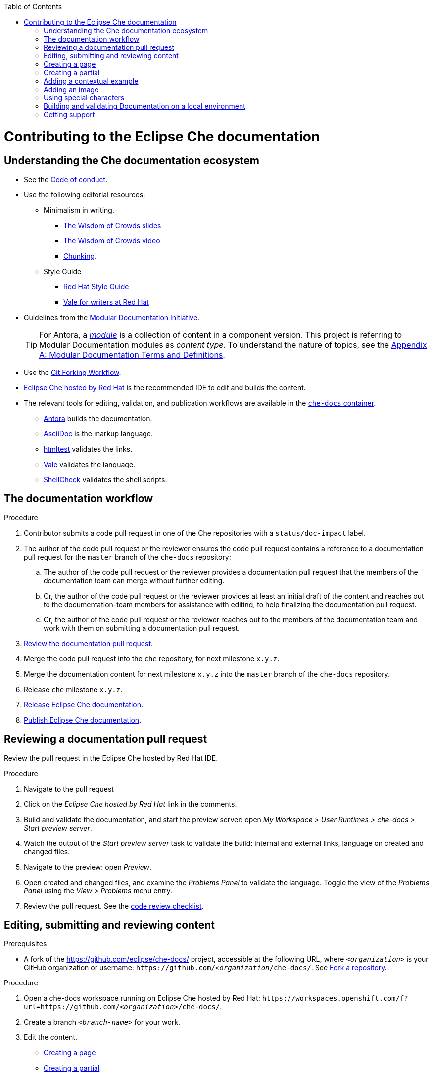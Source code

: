 :toc:

pass:[<!-- vale RedHat.Headings = NO -->]

= Contributing to the Eclipse Che documentation

== Understanding the Che documentation ecosystem

pass:[<!-- vale RedHat.Headings = NO -->]

* See the xref:CODE_OF_CONDUCT.adoc[Code of conduct].

* Use the following editorial resources:

** Minimalism in writing. 
*** link:https://docs.google.com/presentation/d/1Yeql9FrRBgKU-QlRU-nblPJ9pfZKgoKcU8SW6SQ_UqI/edit#slide=id.g1f4790d380_2_257[The Wisdom of Crowds slides]
*** link:https://youtu.be/s3Em8QSXyn8[The Wisdom of Crowds video]
*** link:https://www.nngroup.com/articles/chunking/[Chunking].

** Style Guide

*** link:https://redhat-documentation.github.io/supplementary-style-guide/[Red Hat Style Guide] 

*** https://redhat-documentation.github.io/vale-at-red-hat/[Vale for writers at Red Hat]

pass:[<!-- vale RedHat.As = NO -->]

** Guidelines from the
link:https://redhat-documentation.github.io/modular-docs/[Modular Documentation Initiative].
+
TIP: For Antora, a https://docs.antora.org/antora/latest/module-directories/[_module_] is a collection of content in a component version. This project is referring to Modular Documentation modules as _content type_. To understand the nature of topics, see the link:https://redhat-documentation.github.io/modular-docs/#modular-docs-terms-definitions[Appendix A: Modular Documentation Terms and Definitions].

pass:[<!-- vale RedHat.As = YES -->]

* Use the link:https://www.atlassian.com/git/tutorials/comparing-workflows/forking-workflow[Git Forking Workflow].

* link:https://www.eclipse.org/che/docs/che-7/hosted-che/[Eclipse Che hosted by Red Hat] is the recommended IDE to edit and builds the content.

* The relevant tools for editing, validation, and publication workflows are available in the link:https://quay.io/repository/eclipse/che-docs[`che-docs` container].

** link:https://docs.antora.org[Antora] builds the documentation.

** link:https://asciidoctor.org/docs/asciidoc-writers-guide/[AsciiDoc] is the markup language.

** link:https://github.com/wjdp/htmltest[htmltest] validates the links.

** link:https://docs.errata.ai/vale/about/[Vale] validates the language.

** link:https://www.shellcheck.net/[ShellCheck] validates the shell scripts.


[id="documentation-workflow"]
== The documentation workflow

.Procedure

pass:[<!-- vale RedHat.write = NO -->]

. Contributor submits a code pull request in one of the Che repositories with a `status/doc-impact` label.

. The author of the code pull request or the reviewer ensures the code pull request contains a reference to a documentation pull request for the `master` branch of the `che-docs` repository:

.. The author of the code pull request or the reviewer provides a documentation pull request that the members of the documentation team can merge without further editing.

.. Or, the author of the code pull request or the reviewer provides at least an initial draft of the content and reaches out to the documentation-team members for assistance with editing, to help finalizing the documentation pull request.

.. Or, the author of the code pull request or the reviewer reaches out to the members of the documentation team and work with them on submitting a documentation pull request.

. xref:reviewing-a-documentation-pull-request[Review the documentation pull request].

. Merge the code pull request into the `che` repository, for next milestone `x.y.z`.

. Merge the documentation content for next milestone `x.y.z` into the `master` branch of the `che-docs` repository. 

. Release `che` milestone `x.y.z`.

. link:https://github.com/eclipse/che-docs/blob/main/RELEASE.adoc[Release Eclipse Che documentation].

. https://github.com/eclipse-che/che-docs/blob/publication-builder/README.adoc[Publish Eclipse Che documentation].

pass:[<!-- vale RedHat.write = YES -->]

[id="reviewing-a-documentation-pull-request"]
== Reviewing a documentation pull request

Review the pull request in the Eclipse Che hosted by Red Hat IDE.

.Procedure

. Navigate to the pull request 

. Click on the _Eclipse Che hosted by Red Hat_ link in the comments.

. Build and validate the documentation, and start the preview server: open _My Workspace > User Runtimes > che-docs > Start preview server_.

. Watch the output of the _Start preview server_ task to validate the build: internal and external links, language on created and changed files.

. Navigate to the preview: open _Preview_.

. Open created and changed files, and examine the _Problems Panel_ to validate the language. Toggle the view of the _Problems Panel_ using the _View > Problems_ menu entry.

. Review the pull request. See the xref:code_review_checklist.adoc[code review checklist].

[id="editing-submitting-and-reviewing-content"]
== Editing, submitting and reviewing content

.Prerequisites

* A fork of the link:https://github.com/eclipse/che-docs/[] project, accessible at the following URL, where `__<organization>__` is your GitHub organization or username: `++https++://github.com/__<organization__/che-docs/`. See link:https://help.github.com/en/github/getting-started-with-github/fork-a-repo[Fork a repository].

.Procedure

. Open a che-docs workspace running on Eclipse Che hosted by Red Hat: `++https++://workspaces.openshift.com/f?url=https://github.com/__<organization>__/che-docs/`. 

. Create a branch `__<branch-name>__` for your work.

. Edit the content.
+ 
* xref:creating-a-page[]
* xref:creating-a-partial[]
* xref:creating-a-partial[]
* xref:adding-a-contextual-example[]
* xref:adding-an-image[]
* xref:using-special-characters[]

. Build and validate the documentation, and start the preview server: open _My Workspace > User Runtimes > che-docs > Start preview server_.

. Watch the output of the _Start preview server_ task to validate the build: internal and external links, language on created and changed files.

. Navigate to the preview: open _Preview_.

. Open created and changed files, and examine the _Problems Panel_ to validate the language. Toggle the view of the _Problems Panel_ using the _View > Problems_ menu entry.

. To merge the content, open a pull request to the default `+main+` branch.

. When you intend to review a pull request, assign yourself in the GitHub pull request view.

. Review the pull request. See xref:reviewing-a-documentation-pull-request[Reviewing a documentation pull request].

. The documentation pull request needs a review by the documentation team and by engineering.

. The continuous integration process is publishing content after merge in the release branch.

.Verification steps

* Navigate to the publication URL of Eclipse Che Documentation: link:https://www.eclipse.org/che/docs/[] and search for your changes.


[id="creating-a-page"]
== Creating a page

Create a link:https://docs.antora.org/antora/2.3/page/[page] and add it to the navigation when it is meaningful to have a navigation entry, or when it may receive link:https://docs.antora.org/antora/2.3/page/page-id/[cross references]. Avoid cross references to a page link:https://docs.antora.org/antora/2.3/page/page-id/#id-fragment[fragment]. The file name determines the page URL. Therefore an AsciiDoc attribute defines the content type, rather than a file name prefix. 
The page content type can be:

* link:https://redhat-documentation.github.io/modular-docs/#forming-assemblies[:_content-type: ASSEMBLY]
* link:https://redhat-documentation.github.io/modular-docs/#creating-concept-modules[:_content-type: CONCEPT]
* link:https://redhat-documentation.github.io/modular-docs/#creating-procedure-modules[:_content-type: PROCEDURE]
* link:https://redhat-documentation.github.io/modular-docs/#creating-reference-modules[:_content-type: REFERENCE]

.Procedure

. Copy one of the templates in the `templates/pages` directory to `modules/__<guide_name>__/pages/__<lowercase_title>__.adoc`.
+
* link:https://github.com/eclipse/che-docs/blob/main/templates/pages/assembly.adoc[Assembly page template]
* link:https://github.com/eclipse/che-docs/blob/main/templates/pages/concept.adoc[Concept page template]
* https://github.com/eclipse/che-docs/blob/main/templates/pages/procedure.adoc[Procedure page template]
* https://github.com/eclipse/che-docs/blob/main/templates/pages/reference.adoc[Reference page template]

. Add a cross reference to the page in the `modules/__<guide_name>__/nav.adoc` navigation file to create the link:https://docs.antora.org/antora/2.3/navigation/xrefs-and-link-text/#default-link-text[navigation entry].
+
.Navigation entry
====
[subs="+attributes,quotes"]
----
* xref:__<file_name>__.adoc[]
----
====

. Edit the metadata in the file.
+
.Template metadata for a page
====
[subs="+attributes,quotes"]
----
:description: A description of the page stored in an HTML meta tag.
:keywords: comma-separated values, stored, in an HTML, meta, tag
:navtitle: Title
// :page-aliases:

[id="title_{context}"]
= Title
----
====

. Author the content.


[id="creating-a-partial"]
== Creating a partial

Create a link:https://docs.antora.org/antora/2.3/page/partials-and-content-snippets/[partial] and add it to an assembly page when it may not receive cross references. For consistency with the pages, an AsciiDoc attribute defines the content type.
The partial content type can be:

* link:https://redhat-documentation.github.io/modular-docs/#creating-concept-modules[:_content-type: CONCEPT]
* link:https://redhat-documentation.github.io/modular-docs/#creating-procedure-modules[:_content-type: PROCEDURE]
* link:https://redhat-documentation.github.io/modular-docs/#creating-reference-modules[:_content-type: REFERENCE]

.Procedure

. Copy one of the templates in the `templates/partials` directory to `modules/__<guide_name>__/partials/__<lowercase_title>__.adoc`.
+
* link:https://github.com/eclipse/che-docs/blob/main/templates/partials/concept.adoc[Concept partial template]
* https://github.com/eclipse/che-docs/blob/main/templates/partials/procedure.adoc[Procedure partial template]
* https://github.com/eclipse/che-docs/blob/main/templates/partials/reference.adoc[Reference partial template]

. Add an include statement in the corresponding page `modules/__<guide_name>__/pages/__<title>__.adoc`:
+
.Include statement to a partial, in a page
====
`pass:a,c,m[include::partial$__<file_name>__.adoc[leveloffset=+1]]`
====

. Edit the metadata in the file.
+
.Template metadata for a partial
====
[subs="+attributes,quotes"]
----
[id="title_{context}"]
= Title
----
====

. Author the content.


[id="adding-a-contextual-example"]
== Adding a contextual example

Create a contextual link:https://docs.antora.org/antora/2.3/page/examples-and-source-snippets/[example] when upstream and downstream need a different content. The include statement contains the `project-context` attribute to ensure upstream and downstream use a different file.
These link:https://redhat-documentation.github.io/modular-docs/#using-text-snippets[snippets] have no content type.

.Procedure

. Create an empty file `modules/__<guide_name>__/examples/snip_che___<lowercase_title>__.adoc`.

. Add an include statement in the corresponding page `templates` directory to `modules/__<guide_name>__/pages/__<title>__.adoc`.
+
====
`pass:a,c,m[include::example$snip_{project-context_}__<file_name>__.adoc[leveloffset=+1]]`
====

. Author the content.


[id="adding-an-image"]
== Adding an image

Avoid using images unless necessary.

.Procedure

. Add the image to the `+modules/__<guide_name>__/images/+` directory corresponding to the guide including the image.

. To publish a block image, use the following syntax. See link:https://docs.antora.org/antora/2.3/page/block-images/[Antora documentation - Add block images] and link:https://docs.asciidoctor.org/asciidoc/latest/macros/images/[Asciidoctor documantation - Images].
+
.Block image
====
----
.__<Image caption>__
image::__<image_name>__.png[__<Image title>__]
----
====

. The publication tool resizes images. To provide a link to a full-size image, add a `link` attribute:
+
.Block image with a link to the full size image
====
----
.__<Image caption>__
image::__<image_file_name>__[__<Image title>__,link="../_images/__<image_file_name>__"]
----
====

[id="using-special-characters"]
== Using special characters

.Procedure

* To exclude special characters from markup  substitutions, use the link:https://docs.asciidoctor.org/asciidoc/latest/pass/pass-macro/#custom-substitutions[inline `pass` macro]. 
+
.Displaying a variable name containing underscores
====
----
pass:a,c,m[VARIABLE_NAME__WITH__UNDERSCORES]
----
Result::
pass:a,c,m[VARIABLE_NAME__WITH__UNDERSCORES]
====

== Building and validating Documentation on a local environment

This section describes how to build and validate the documentation on a local environment using the `che-docs` container.

WARNING: This is not the preferred method. For the supported method, see: xref:editing-submitting-and-reviewing-content[].

.Prerequisites:

* A running installation of link:http://podman.io[podman] or link:http://docker.io[docker].

.Procedure

. Open a shell prompt into the project directory, and build and validate the documentation using and instance of the `che-docs` container.
+
----
$ ./tools/runnerpreview.sh
---- 

. Read the output for the results of the links and language validation steps.

. Navigate to `+localhost:4000+` in your browser.

== Getting support

.GitHub issue

* https://github.com/eclipse/che/issues/new?labels=area/doc,kind/question[image:https://img.shields.io/badge/New-question-blue.svg?style=flat-curved[Ask a question]]

* https://github.com/eclipse/che/issues/new?labels=area/doc,kind/bug[image:https://img.shields.io/badge/New-bug-red.svg?style=flat-curved[Open a bug]]

.Public Chat
 
* Join the public https://mattermost.eclipse.org/eclipse/channels/eclipse-che[eclipse-che Mattermost channel] to talk to the community and contributors.
